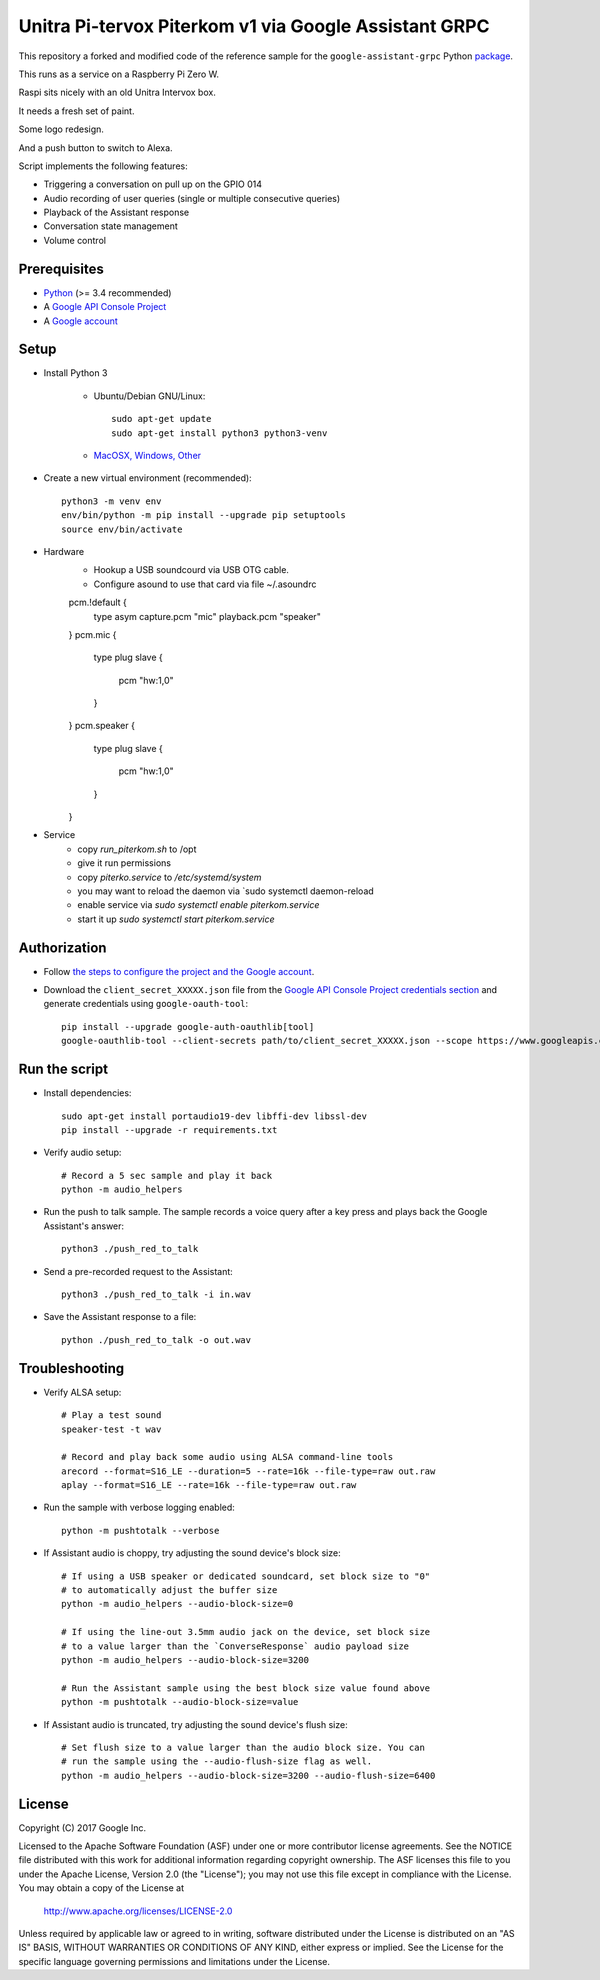 Unitra Pi-tervox Piterkom v1 via Google Assistant GRPC
================================================

This repository a forked and modified code of the reference sample for the ``google-assistant-grpc`` Python package_.

This runs as a service on a Raspberry Pi Zero W. 

Raspi sits nicely with an old Unitra Intervox box. 

It needs a fresh set of paint. 

Some logo redesign. 

And a push button to switch to Alexa.

Script implements the following features:

- Triggering a conversation on pull up on the GPIO 014
- Audio recording of user queries (single or multiple consecutive queries)
- Playback of the Assistant response
- Conversation state management
- Volume control

.. _package: https://pypi.python.org/pypi/google-assistant-grpc

Prerequisites
-------------

- `Python <https://www.python.org/>`_ (>= 3.4 recommended)
- A `Google API Console Project <https://console.developers.google.com>`_
- A `Google account <https://myaccount.google.com/>`_

Setup 
-----

- Install Python 3

    - Ubuntu/Debian GNU/Linux::

        sudo apt-get update
        sudo apt-get install python3 python3-venv

    - `MacOSX, Windows, Other <https://www.python.org/downloads/>`_

- Create a new virtual environment (recommended)::

    python3 -m venv env
    env/bin/python -m pip install --upgrade pip setuptools
    source env/bin/activate

- Hardware
	- Hookup a USB soundcourd via USB OTG cable.
	- Configure asound to use that card via file ~/.asoundrc

        pcm.!default {
          type asym
          capture.pcm "mic"
          playback.pcm "speaker"
        }
        pcm.mic {
          type plug
          slave {
            pcm "hw:1,0"
          }
        }
        pcm.speaker {
          type plug
          slave {
            pcm "hw:1,0"
          }
        }
- Service
    - copy `run_piterkom.sh` to /opt
    - give it run permissions
    - copy `piterko.service` to `/etc/systemd/system`
    - you may want to reload the daemon via `sudo systemctl daemon-reload
    - enable service via `sudo systemctl enable piterkom.service`
    - start it up `sudo systemctl start piterkom.service`


Authorization
-------------

- Follow `the steps to configure the project and the Google account <https://developers.google.com/assistant/sdk/prototype/getting-started-other-platforms/config-dev-project-and-account>`_.


- Download the ``client_secret_XXXXX.json`` file from the `Google API Console Project credentials section <https://console.developers.google.com/apis/credentials>`_ and generate credentials using ``google-oauth-tool``::

    pip install --upgrade google-auth-oauthlib[tool]
    google-oauthlib-tool --client-secrets path/to/client_secret_XXXXX.json --scope https://www.googleapis.com/auth/assistant-sdk-prototype --save --headless

Run the script
--------------

- Install dependencies::

    sudo apt-get install portaudio19-dev libffi-dev libssl-dev
    pip install --upgrade -r requirements.txt

-  Verify audio setup::

    # Record a 5 sec sample and play it back
    python -m audio_helpers

- Run the push to talk sample. The sample records a voice query after a key press and plays back the Google Assistant's answer::

    python3 ./push_red_to_talk

- Send a pre-recorded request to the Assistant::

    python3 ./push_red_to_talk -i in.wav

- Save the Assistant response to a file::

    python ./push_red_to_talk -o out.wav

Troubleshooting
---------------

- Verify ALSA setup::

    # Play a test sound
    speaker-test -t wav

    # Record and play back some audio using ALSA command-line tools
    arecord --format=S16_LE --duration=5 --rate=16k --file-type=raw out.raw
    aplay --format=S16_LE --rate=16k --file-type=raw out.raw

- Run the sample with verbose logging enabled::

    python -m pushtotalk --verbose

- If Assistant audio is choppy, try adjusting the sound device's block size::

    # If using a USB speaker or dedicated soundcard, set block size to "0"
    # to automatically adjust the buffer size
    python -m audio_helpers --audio-block-size=0

    # If using the line-out 3.5mm audio jack on the device, set block size
    # to a value larger than the `ConverseResponse` audio payload size
    python -m audio_helpers --audio-block-size=3200

    # Run the Assistant sample using the best block size value found above
    python -m pushtotalk --audio-block-size=value

- If Assistant audio is truncated, try adjusting the sound device's flush size::

    # Set flush size to a value larger than the audio block size. You can
    # run the sample using the --audio-flush-size flag as well.
    python -m audio_helpers --audio-block-size=3200 --audio-flush-size=6400

License
-------

Copyright (C) 2017 Google Inc.

Licensed to the Apache Software Foundation (ASF) under one or more contributor
license agreements.  See the NOTICE file distributed with this work for
additional information regarding copyright ownership.  The ASF licenses this
file to you under the Apache License, Version 2.0 (the "License"); you may not
use this file except in compliance with the License.  You may obtain a copy of
the License at

  http://www.apache.org/licenses/LICENSE-2.0

Unless required by applicable law or agreed to in writing, software
distributed under the License is distributed on an "AS IS" BASIS, WITHOUT
WARRANTIES OR CONDITIONS OF ANY KIND, either express or implied.  See the
License for the specific language governing permissions and limitations under
the License.

